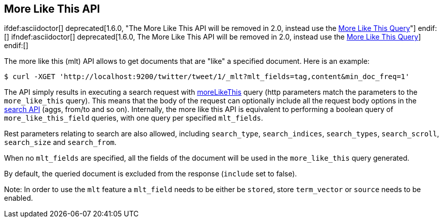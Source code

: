 [[search-more-like-this]]
== More Like This API

ifdef:asciidoctor[]
deprecated[1.6.0, "The More Like This API will be removed in 2.0, instead use the <<query-dsl-mlt-query, More Like This Query>>"]
endif:[]
ifndef:asciidoctor[]
deprecated[1.6.0, The More Like This API will be removed in 2.0, instead use the <<query-dsl-mlt-query, More Like This Query>>]
endif:[]

The more like this (mlt) API allows to get documents that are "like" a
specified document. Here is an example:

[source,js]
--------------------------------------------------
$ curl -XGET 'http://localhost:9200/twitter/tweet/1/_mlt?mlt_fields=tag,content&min_doc_freq=1'
--------------------------------------------------

The API simply results in executing a search request with
<<query-dsl-mlt-query,moreLikeThis>> query (http
parameters match the parameters to the `more_like_this` query). This
means that the body of the request can optionally include all the
request body options in the <<search-search,search
API>> (aggs, from/to and so on). Internally, the more like this
API is equivalent to performing a boolean query of `more_like_this_field`
queries, with one query per specified `mlt_fields`.

Rest parameters relating to search are also allowed, including
`search_type`, `search_indices`, `search_types`, `search_scroll`,
`search_size` and `search_from`.

When no `mlt_fields` are specified, all the fields of the document will
be used in the `more_like_this` query generated.

By default, the queried document is excluded from the response (`include`
set to false).

Note: In order to use the `mlt` feature a `mlt_field` needs to be either
be `stored`, store `term_vector` or `source` needs to be enabled.
